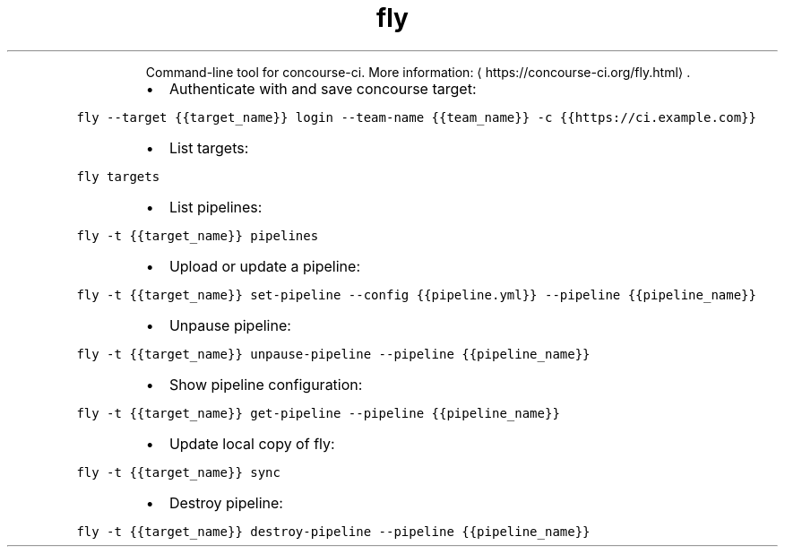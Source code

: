 .TH fly
.PP
.RS
Command\-line tool for concourse\-ci.
More information: \[la]https://concourse-ci.org/fly.html\[ra]\&.
.RE
.RS
.IP \(bu 2
Authenticate with and save concourse target:
.RE
.PP
\fB\fCfly \-\-target {{target_name}} login \-\-team\-name {{team_name}} \-c {{https://ci.example.com}}\fR
.RS
.IP \(bu 2
List targets:
.RE
.PP
\fB\fCfly targets\fR
.RS
.IP \(bu 2
List pipelines:
.RE
.PP
\fB\fCfly \-t {{target_name}} pipelines\fR
.RS
.IP \(bu 2
Upload or update a pipeline:
.RE
.PP
\fB\fCfly \-t {{target_name}} set\-pipeline \-\-config {{pipeline.yml}} \-\-pipeline {{pipeline_name}}\fR
.RS
.IP \(bu 2
Unpause pipeline:
.RE
.PP
\fB\fCfly \-t {{target_name}} unpause\-pipeline \-\-pipeline {{pipeline_name}}\fR
.RS
.IP \(bu 2
Show pipeline configuration:
.RE
.PP
\fB\fCfly \-t {{target_name}} get\-pipeline \-\-pipeline {{pipeline_name}}\fR
.RS
.IP \(bu 2
Update local copy of fly:
.RE
.PP
\fB\fCfly \-t {{target_name}} sync\fR
.RS
.IP \(bu 2
Destroy pipeline:
.RE
.PP
\fB\fCfly \-t {{target_name}} destroy\-pipeline \-\-pipeline {{pipeline_name}}\fR
